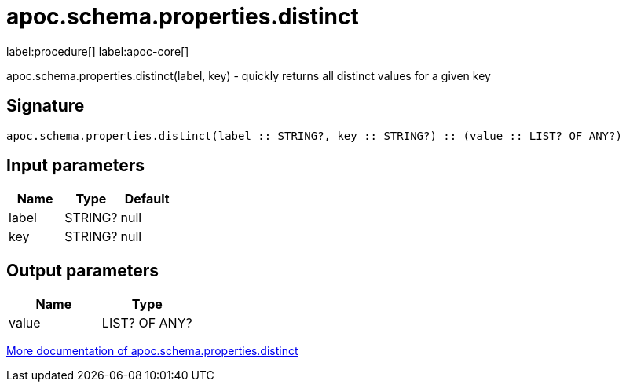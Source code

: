 ////
This file is generated by DocsTest, so don't change it!
////

= apoc.schema.properties.distinct
:description: This section contains reference documentation for the apoc.schema.properties.distinct procedure.

label:procedure[] label:apoc-core[]

[.emphasis]
apoc.schema.properties.distinct(label, key) - quickly returns all distinct values for a given key

== Signature

[source]
----
apoc.schema.properties.distinct(label :: STRING?, key :: STRING?) :: (value :: LIST? OF ANY?)
----

== Input parameters
[.procedures, opts=header]
|===
| Name | Type | Default 
|label|STRING?|null
|key|STRING?|null
|===

== Output parameters
[.procedures, opts=header]
|===
| Name | Type 
|value|LIST? OF ANY?
|===

xref::indexes/schema-index-operations.adoc[More documentation of apoc.schema.properties.distinct,role=more information]

